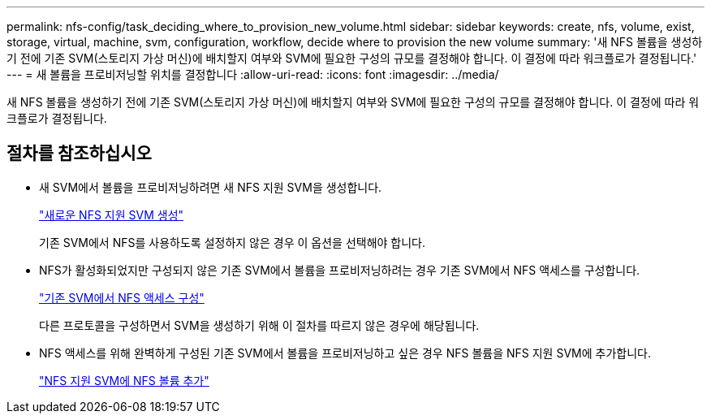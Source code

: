 ---
permalink: nfs-config/task_deciding_where_to_provision_new_volume.html 
sidebar: sidebar 
keywords: create, nfs, volume, exist, storage, virtual, machine, svm, configuration, workflow, decide where to provision the new volume 
summary: '새 NFS 볼륨을 생성하기 전에 기존 SVM(스토리지 가상 머신)에 배치할지 여부와 SVM에 필요한 구성의 규모를 결정해야 합니다. 이 결정에 따라 워크플로가 결정됩니다.' 
---
= 새 볼륨을 프로비저닝할 위치를 결정합니다
:allow-uri-read: 
:icons: font
:imagesdir: ../media/


[role="lead"]
새 NFS 볼륨을 생성하기 전에 기존 SVM(스토리지 가상 머신)에 배치할지 여부와 SVM에 필요한 구성의 규모를 결정해야 합니다. 이 결정에 따라 워크플로가 결정됩니다.



== 절차를 참조하십시오

* 새 SVM에서 볼륨을 프로비저닝하려면 새 NFS 지원 SVM을 생성합니다.
+
link:task_creating_protocol_enabled_svm.html["새로운 NFS 지원 SVM 생성"]

+
기존 SVM에서 NFS를 사용하도록 설정하지 않은 경우 이 옵션을 선택해야 합니다.

* NFS가 활성화되었지만 구성되지 않은 기존 SVM에서 볼륨을 프로비저닝하려는 경우 기존 SVM에서 NFS 액세스를 구성합니다.
+
link:task_configuring_access_to_existing_svm.html["기존 SVM에서 NFS 액세스 구성"]

+
다른 프로토콜을 구성하면서 SVM을 생성하기 위해 이 절차를 따르지 않은 경우에 해당됩니다.

* NFS 액세스를 위해 완벽하게 구성된 기존 SVM에서 볼륨을 프로비저닝하고 싶은 경우 NFS 볼륨을 NFS 지원 SVM에 추가합니다.
+
link:concept_adding_protocol_volume_to_protocol_enabled_svm.html["NFS 지원 SVM에 NFS 볼륨 추가"]


